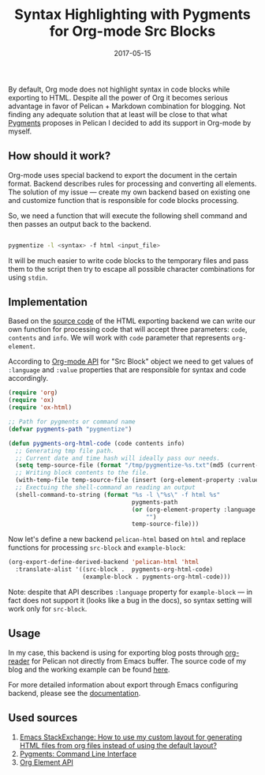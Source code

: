 #+TITLE: Syntax Highlighting with Pygments for Org-mode Src Blocks
#+CATEGORY: Emacs
#+DATE: 2017-05-15
#+PROPERTY: LANGUAGE en
#+PROPERTY: TAGS emacs, elsip, org-mode, blogging, pelican
#+PROPERTY: IMAGE /images/org-pygments.png
#+OPTIONS: toc:nil
#+OPTIONS: num:nil

By default, Org mode does not highlight syntax in code blocks while exporting to
HTML. Despite all the power of Org it becomes serious advantage in favor of
Pelican + Markdown combination for blogging. Not finding any adequate solution
that at least will be close to that what [[http://pygments.org/docs][Pygments]] proposes in Pelican I decided
to add its support in Org-mode by myself.

** How should it work?

Org-mode uses special backend to export the document in the certain format.
Backend describes rules for processing and converting all elements. The solution
of my issue --- create my own backend based on existing one and customize
function that is responsible for code blocks processing.

So, we need a function that will execute the following shell command and then passes an
output back to the backend.

#+BEGIN_SRC bash

pygmentize -l <syntax> -f html <input_file>

#+END_SRC

It will be much easier to write code blocks to the temporary files and pass them
to the script then try to escape all possible character combinations for using
=stdin=.

** Implementation

Based on the [[https://github.com/jwiegley/org-mode/blob/master/lisp/ox-html.el][source code]] of the HTML exporting backend we can write our own
function for processing code that will accept three parameters: =code=,
=contents= and =info=. We will work with =code= parameter that represents
=org-element=.

According to [[http://orgmode.org/worg/dev/org-element-api.html#orgheadline44][Org-mode API]] for "Src Block" object we need to get values of
=:language= and =:value= properties that are responsible for syntax and code
accordingly.

#+BEGIN_SRC emacs-lisp
(require 'org)
(require 'ox)
(require 'ox-html)

;; Path for pygments or command name
(defvar pygments-path "pygmentize")

(defun pygments-org-html-code (code contents info)
  ;; Generating tmp file path.
  ;; Current date and time hash will ideally pass our needs.
  (setq temp-source-file (format "/tmp/pygmentize-%s.txt"(md5 (current-time-string))))
  ;; Writing block contents to the file.
  (with-temp-file temp-source-file (insert (org-element-property :value code)))
  ;; Exectuing the shell-command an reading an output
  (shell-command-to-string (format "%s -l \"%s\" -f html %s"
                                   pygments-path
                                   (or (org-element-property :language code)
                                       "")
                                   temp-source-file)))

#+END_SRC

Now let's define a new backend =pelican-html= based on =html= and replace
functions for processing =src-block= and =example-block=:

#+BEGIN_SRC emacs-lisp
(org-export-define-derived-backend 'pelican-html 'html
  :translate-alist '((src-block .  pygments-org-html-code)
                     (example-block . pygments-org-html-code)))

#+END_SRC


Note: despite that API describes =:language= property for =example-block= --- in
fact does not support it (looks like a bug in the docs), so syntax setting will
work only for =src-block=.

** Usage

In my case, this backend is using for exporting blog posts through [[http://orgmode.org/worg/dev/org-export-reference.html][org-reader]]
for Pelican not directly from Emacs buffer. The source code of my blog and the
working example can be found [[https://github.com/linevich/blog][here]].

For more detailed information about export through Emacs configuring backend,
please see the [[http://orgmode.org/worg/dev/org-export-reference.html][documentation]].

** Used sources

1. [[https://emacs.stackexchange.com/questions/10771/how-to-use-my-custom-layout-for-generating-html-files-from-org-files-instead-of][Emacs StackExchange: How to use my custom layout for generating HTML files from org files instead
   of using the default layout?]]
2. [[http://pygments.org/docs/cmdline][Pygments: Command Line Interface]]
3. [[http://orgmode.org/worg/dev/org-element-api.html][Org Element API]]
